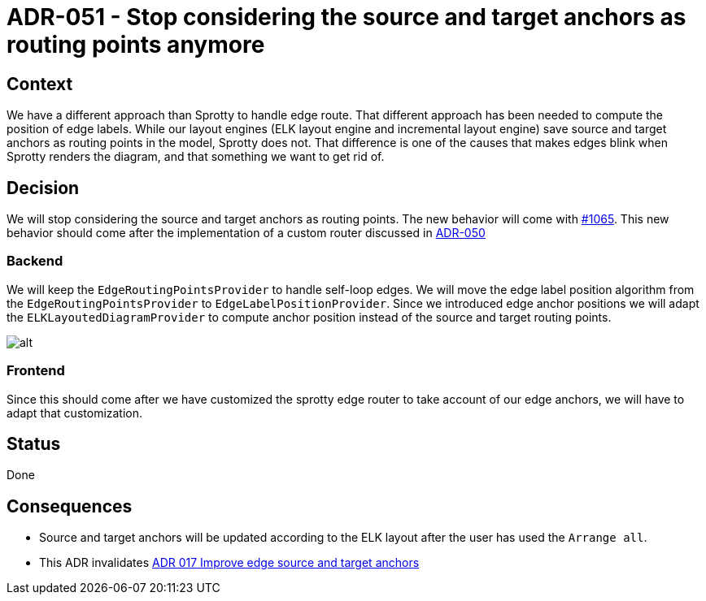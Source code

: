:imagesdir: images/051
= ADR-051 - Stop considering the source and target anchors as routing points anymore

== Context

We have a different approach than Sprotty to handle edge route. That different approach has been needed to compute the position of edge labels. While our layout engines (ELK layout engine and incremental layout engine) save source and target anchors as routing points in the model, Sprotty does not. That difference is one of the causes that makes edges blink when Sprotty renders the diagram, and that something we want to get rid of.

== Decision

We will stop considering the source and target anchors as routing points. The new behavior will come with https://github.com/eclipse-sirius/sirius-components/issues/1065[#1065]. This new behavior should come after the implementation of a custom router discussed in xref:050_add_support_of_custom_anchors_on_frontend.adoc[ADR-050]

=== Backend

We will keep the `EdgeRoutingPointsProvider` to handle self-loop edges.
We will move the edge label position algorithm from the `EdgeRoutingPointsProvider` to `EdgeLabelPositionProvider`.
Since we introduced edge anchor positions we will adapt the `ELKLayoutedDiagramProvider` to compute anchor position instead of the source and target routing points. 

image:051_anchors_inferred_from_ELK.png[alt]

=== Frontend

Since this should come after we have customized the sprotty edge router to take account of our edge anchors, we will have to adapt that customization.

== Status

Done

== Consequences

- Source and target anchors will be updated according to the ELK layout after the user has used the `Arrange all`.
- This ADR invalidates xref:017_improve_edge_source_and_target_anchors.adoc[ADR 017 Improve edge source and target anchors]